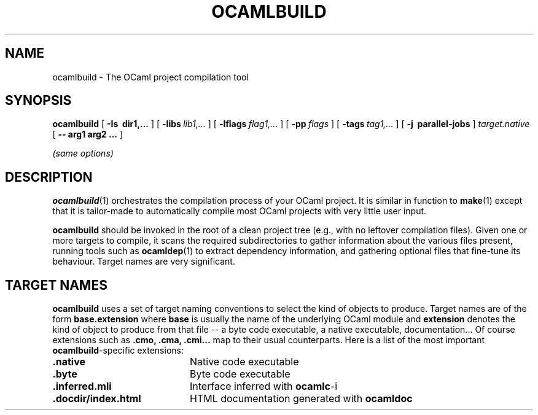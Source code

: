 .\"***********************************************************************)
.\"*                                                                     *)
.\"*                             ocamlbuild                              *)
.\"*                                                                     *)
.\"*  Nicolas Pouillard, Berke Durak, projet Gallium, INRIA Rocquencourt *)
.\"*                                                                     *)
.\"*  Copyright 2007 Institut National de Recherche en Informatique et   *)
.\"*  en Automatique.  All rights reserved.  This file is distributed    *)
.\"*  under the terms of the Q Public License version 1.0.               *)
.\"*                                                                     *)
.\"***********************************************************************)
.\"
.TH OCAMLBUILD 1

.SH NAME
ocamlbuild \- The OCaml project compilation tool


.SH SYNOPSIS
.B ocamlbuild
[
.B \-Is \ dir1,...
]
[
.BI \-libs \ lib1,...
]
[
.BI \-lflags \ flag1,...
]
[
.BI \-pp \ flags
]
[
.BI \-tags \ tag1,...
]
[
.B \-j \ parallel-jobs
]
.I target.native
[
.B \-\- arg1 arg2 ...
]

.I (same options)

.SH DESCRIPTION

.BR ocamlbuild (1)
orchestrates the compilation process of your OCaml project.  It is similar
in function to
.BR make (1)
except that it is tailor-made to automatically compile most OCaml projects
with very little user input.

.BR ocamlbuild
should be invoked in the root of a clean project tree (e.g., with no leftover
compilation files).  Given one or more targets to compile, it scans the required
subdirectories to gather information about the various files present, running
tools such as
.BR ocamldep (1)
to extract dependency information, and gathering optional files that fine-tune
its behaviour.
Target names are very significant.

.SH TARGET NAMES
.BR ocamlbuild
uses a set of target naming conventions to select the kind of objects to
produce.  Target names are of the form
.BR base.extension
where
.BR base
is usually the name of the underlying OCaml module and
.BR extension
denotes the kind of object to produce from that file -- a byte code executable,
a native executable, documentation...
Of course extensions such as
.BR .cmo,
.BR .cma,
.BR .cmi...
map to their usual counterparts.  Here is a list of the most important
.BR ocamlbuild \&-specific
extensions:

.TP 2i
.B .native
Native code executable

.TP 2i
.B .byte
Byte code executable

.TP 2i
.B .inferred.mli
Interface inferred with
.BR ocamlc -i

.TP 2i
.B .docdir/index.html
HTML documentation generated with
.BR ocamldoc

.PP
